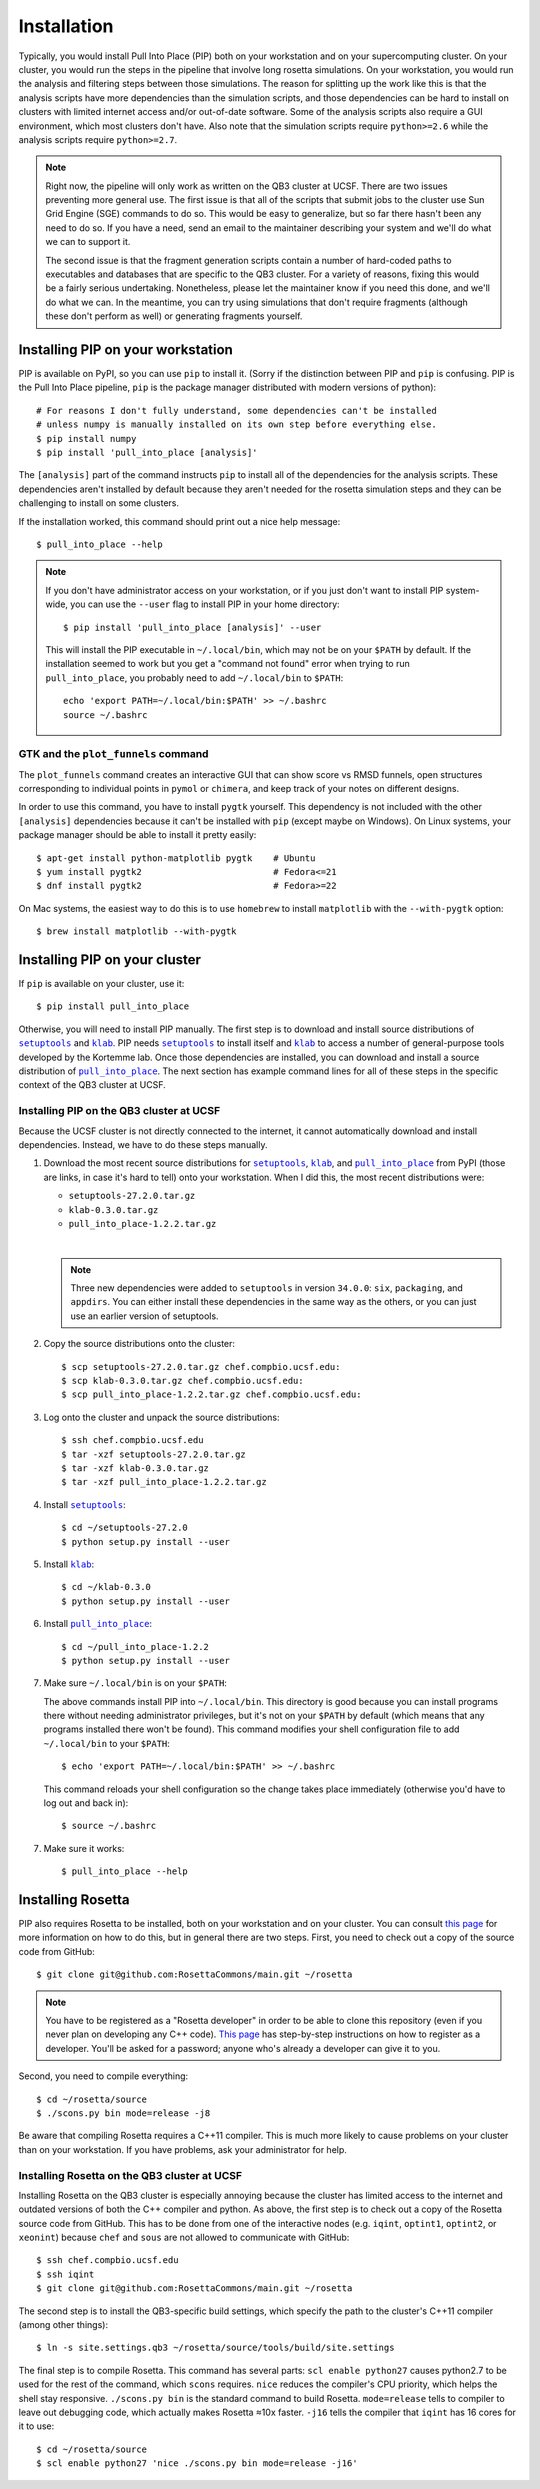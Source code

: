 ************
Installation
************
Typically, you would install Pull Into Place (PIP) both on your workstation and 
on your supercomputing cluster.  On your cluster, you would run the steps in 
the pipeline that involve long rosetta simulations.  On your workstation, you 
would run the analysis and filtering steps between those simulations.  The 
reason for splitting up the work like this is that the analysis scripts have 
more dependencies than the simulation scripts, and those dependencies can be 
hard to install on clusters with limited internet access and/or out-of-date 
software.  Some of the analysis scripts also require a GUI environment, which 
most clusters don't have.  Also note that the simulation scripts require 
``python>=2.6`` while the analysis scripts require ``python>=2.7``.

.. note::
   Right now, the pipeline will only work as written on the QB3 cluster at 
   UCSF.  There are two issues preventing more general use.  The first issue is 
   that all of the scripts that submit jobs to the cluster use Sun Grid Engine 
   (SGE) commands to do so.  This would be easy to generalize, but so far there 
   hasn't been any need to do so.  If you have a need, send an email to the 
   maintainer describing your system and we'll do what we can to support it. 
   
   The second issue is that the fragment generation scripts contain a number of 
   hard-coded paths to executables and databases that are specific to the QB3 
   cluster.  For a variety of reasons, fixing this would be a fairly serious 
   undertaking.  Nonetheless, please let the maintainer know if you need this 
   done, and we'll do what we can.  In the meantime, you can try using 
   simulations that don't require fragments (although these don't perform as 
   well) or generating fragments yourself.
   
Installing PIP on your workstation
==================================
PIP is available on PyPI, so you can use ``pip`` to install it.  (Sorry if the 
distinction between PIP and ``pip`` is confusing.  PIP is the Pull Into Place 
pipeline, ``pip`` is the package manager distributed with modern versions of 
python)::

   # For reasons I don't fully understand, some dependencies can't be installed 
   # unless numpy is manually installed on its own step before everything else.
   $ pip install numpy
   $ pip install 'pull_into_place [analysis]'

The ``[analysis]`` part of the command instructs ``pip`` to install all of the 
dependencies for the analysis scripts.  These dependencies aren't installed by 
default because they aren't needed for the rosetta simulation steps and they 
can be challenging to install on some clusters.

If the installation worked, this command should print out a nice help message::

   $ pull_into_place --help

.. note::
   If you don't have administrator access on your workstation, or if you just 
   don't want to install PIP system-wide, you can use the ``--user`` flag to 
   install PIP in your home directory::

      $ pip install 'pull_into_place [analysis]' --user

   This will install the PIP executable in ``~/.local/bin``, which may not be 
   on your ``$PATH`` by default.  If the installation seemed to work but you 
   get a "command not found" error when trying to run ``pull_into_place``, you 
   probably need to add ``~/.local/bin`` to ``$PATH``::

      echo 'export PATH=~/.local/bin:$PATH' >> ~/.bashrc
      source ~/.bashrc

GTK and the ``plot_funnels`` command
------------------------------------
The ``plot_funnels`` command creates an interactive GUI that can show score vs 
RMSD funnels, open structures corresponding to individual points in ``pymol`` 
or ``chimera``, and keep track of your notes on different designs.  

In order to use this command, you have to install ``pygtk`` yourself.  This 
dependency is not included with the other ``[analysis]`` dependencies because 
it can't be installed with ``pip`` (except maybe on Windows).  On Linux 
systems, your package manager should be able to install it pretty easily::

   $ apt-get install python-matplotlib pygtk    # Ubuntu
   $ yum install pygtk2                         # Fedora<=21
   $ dnf install pygtk2                         # Fedora>=22

On Mac systems, the easiest way to do this is to use ``homebrew`` to install 
``matplotlib`` with the ``--with-pygtk`` option::

   $ brew install matplotlib --with-pygtk

Installing PIP on your cluster
==============================
If ``pip`` is available on your cluster, use it::

   $ pip install pull_into_place

Otherwise, you will need to install PIP manually.  The first step is to 
download and install source distributions of |setuptools|_ and |klab|_.  PIP 
needs |setuptools|_ to install itself and |klab|_ to access a number of 
general-purpose tools developed by the Kortemme lab.  Once those dependencies 
are installed, you can download and install a source distribution of 
|pull_into_place|_.  The next section has example command lines for all of 
these steps in the specific context of the QB3 cluster at UCSF.

Installing PIP on the QB3 cluster at UCSF
-----------------------------------------
Because the UCSF cluster is not directly connected to the internet, it cannot 
automatically download and install dependencies.  Instead, we have to do these 
steps manually.

1. Download the most recent source distributions for |setuptools|_, |klab|_, 
   and |pull_into_place|_ from PyPI (those are links, in case it's hard to 
   tell) onto your workstation.  When I did this, the most recent distributions 
   were:
   
   - ``setuptools-27.2.0.tar.gz``
   - ``klab-0.3.0.tar.gz``
   - ``pull_into_place-1.2.2.tar.gz``
   |
   .. note::
      Three new dependencies were added to ``setuptools`` in version 
      ``34.0.0``: ``six``, ``packaging``, and ``appdirs``.  You can either 
      install these dependencies in the same way as the others, or you can just 
      use an earlier version of setuptools.

2. Copy the source distributions onto the cluster::

   $ scp setuptools-27.2.0.tar.gz chef.compbio.ucsf.edu:
   $ scp klab-0.3.0.tar.gz chef.compbio.ucsf.edu:
   $ scp pull_into_place-1.2.2.tar.gz chef.compbio.ucsf.edu:

3. Log onto the cluster and unpack the source distributions::

   $ ssh chef.compbio.ucsf.edu
   $ tar -xzf setuptools-27.2.0.tar.gz
   $ tar -xzf klab-0.3.0.tar.gz
   $ tar -xzf pull_into_place-1.2.2.tar.gz

4. Install |setuptools|_::

   $ cd ~/setuptools-27.2.0
   $ python setup.py install --user

5. Install |klab|_::

   $ cd ~/klab-0.3.0
   $ python setup.py install --user

6. Install |pull_into_place|_::

   $ cd ~/pull_into_place-1.2.2
   $ python setup.py install --user

7. Make sure ``~/.local/bin`` is on your ``$PATH``::

   The above commands install PIP into ``~/.local/bin``.  This directory is 
   good because you can install programs there without needing administrator 
   privileges, but it's not on your ``$PATH`` by default (which means that any 
   programs installed there won't be found).  This command modifies your shell 
   configuration file to add ``~/.local/bin`` to your ``$PATH``::

       $ echo 'export PATH=~/.local/bin:$PATH' >> ~/.bashrc

   This command reloads your shell configuration so the change takes place 
   immediately (otherwise you'd have to log out and back in)::

       $ source ~/.bashrc

7. Make sure it works::

   $ pull_into_place --help

.. |setuptools| replace:: ``setuptools``
.. _setuptools: https://pypi.python.org/pypi/setuptools
.. |klab| replace:: ``klab``
.. _klab: https://pypi.python.org/pypi/klab
.. |pull_into_place| replace:: ``pull_into_place``
.. _pull_into_place: https://pypi.python.org/pypi/pull_into_place

.. _installing-rosetta:

Installing Rosetta
==================
PIP also requires Rosetta to be installed, both on your workstation and on your 
cluster.  You can consult `this page`__ for more information on how to do this, 
but in general there are two steps.  First, you need to check out a copy of the 
source code from GitHub::

    $ git clone git@github.com:RosettaCommons/main.git ~/rosetta

.. note::
   You have to be registered as a "Rosetta developer" in order to be able to 
   clone this repository (even if you never plan on developing any C++ code).  
   `This page 
   <https://wiki.rosettacommons.org/index.php/NewNewDevelopersPage>`_ has 
   step-by-step instructions on how to register as a developer.  You'll be 
   asked for a password; anyone who's already a developer can give it to you.

Second, you need to compile everything::

    $ cd ~/rosetta/source
    $ ./scons.py bin mode=release -j8

Be aware that compiling Rosetta requires a C++11 compiler.  This is much more 
likely to cause problems on your cluster than on your workstation.  If you have 
problems, ask your administrator for help.

__ https://www.rosettacommons.org/docs/latest/build_documentation/Build-Documentation

Installing Rosetta on the QB3 cluster at UCSF
---------------------------------------------
Installing Rosetta on the QB3 cluster is especially annoying because the 
cluster has limited access to the internet and outdated versions of both the 
C++ compiler and python.  As above, the first step is to check out a copy of 
the Rosetta source code from GitHub.  This has to be done from one of the 
interactive nodes (e.g. ``iqint``, ``optint1``, ``optint2``, or ``xeonint``) 
because ``chef`` and ``sous`` are not allowed to communicate with GitHub::

    $ ssh chef.compbio.ucsf.edu
    $ ssh iqint
    $ git clone git@github.com:RosettaCommons/main.git ~/rosetta

The second step is to install the QB3-specific build settings, which specify 
the path to the cluster's C++11 compiler (among other things)::

    $ ln -s site.settings.qb3 ~/rosetta/source/tools/build/site.settings

The final step is to compile Rosetta.  This command has several parts: ``scl 
enable python27`` causes python2.7 to be used for the rest of the command, 
which ``scons`` requires.  ``nice`` reduces the compiler's CPU priority, which 
helps the shell stay responsive.  ``./scons.py bin`` is the standard command to 
build Rosetta.  ``mode=release`` tells to compiler to leave out debugging code, 
which actually makes Rosetta ≈10x faster.  ``-j16`` tells the compiler that 
``iqint`` has 16 cores for it to use::

    $ cd ~/rosetta/source
    $ scl enable python27 'nice ./scons.py bin mode=release -j16'

